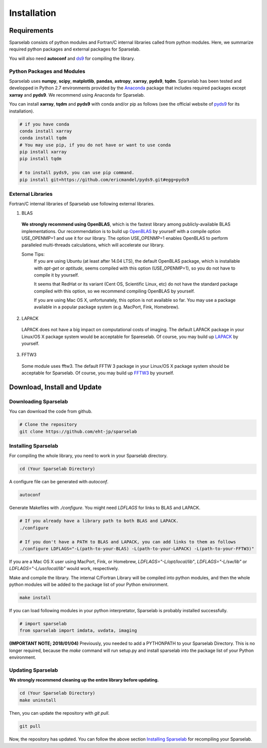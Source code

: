 ============
Installation
============

Requirements
===============

Sparselab consists of python modules and Fortran/C internal libraries called from python modules.
Here, we summarize required python packages and external packages for Sparselab.

You will also need **autoconf** and `ds9`_ for compiling the library.

.. _ds9: http://ds9.si.edu/site/Home.html

Python Packages and Modules
---------------------------

Sparselab uses **numpy**, **scipy**, **matplotlib**, **pandas**, **astropy**, **xarray**, **pyds9**, **tqdm**.
Sparselab has been tested and developped in Python 2.7 environments provided by the `Anaconda`_ package that
includes required packages except **xarray** and **pyds9**. We recommend using Anaconda for Sparselab.

.. _Anaconda: https://www.continuum.io/anaconda-overview

You can install **xarray**, **tqdm** and **pyds9** with conda and/or pip as follows
(see the official website of `pyds9`_ for its installation).

.. code-block:: Bash

  # if you have conda
  conda install xarray
  conda install tqdm
  # You may use pip, if you do not have or want to use conda
  pip install xarray
  pip install tqdm

  # to install pyds9, you can use pip command.
  pip install git+https://github.com/ericmandel/pyds9.git#egg=pyds9

.. _xarray: http://xarray.pydata.org/en/stable/
.. _pyds9: https://github.com/ericmandel/pyds9


External Libraries
------------------

Fortran/C internal libraries of Sparselab use following external libraries.

1) BLAS
  **We strongly recommend using OpenBLAS**, which is the fastest library among publicly-available BLAS implementations.
  Our recommendation is to build up `OpenBLAS`_ by yourself with a compile option USE_OPENMP=1 and use it for our library.
  The option USE_OPENMP=1 enables OpenBLAS to perform paralleled multi-threads calculations, which will accelerate our library.

  .. _OpenBLAS: https://github.com/xianyi/OpenBLAS

  Some Tips:
    If you are using Ubuntu (at least after 14.04 LTS), the default OpenBLAS package,
    which is installable with `apt-get` or `aptitude`, seems compiled with
    this option (USE_OPENMP=1), so you do not have to compile it by yourself.

    It seems that RedHat or its variant (Cent OS, Scientific Linux, etc) do not have
    the standard package compiled with this option, so we recommend compiling OpenBLAS by yourself.

    If you are using Mac OS X, unfortunately, this option is not available so far.
    You may use a package available in a popular package system (e.g. MacPort, Fink, Homebrew).

2) LAPACK
  LAPACK does not have a big impact on computational costs of imaging.
  The default LAPACK package in your Linux/OS X package system would be acceptable for Spareselab.
  Of course, you may build up `LAPACK`_ by yourself.

  .. _LAPACK: https://github.com/Reference-LAPACK/lapack-release

3) FFTW3
  Some module uses fftw3. The default FFTW 3 package in your Linux/OS X package
  system should be acceptable for Sparselab.
  Of course, you may build up `FFTW3`_ by yourself.

  .. _FFTW3: http://www.fftw.org


Download, Install and Update
============================

Downloading Sparselab
---------------------
You can download the code from github.

.. code-block:: Bash

  # Clone the repository
  git clone https://github.com/eht-jp/sparselab

Installing Sparselab
--------------------

For compiling the whole library, you need to work in your Sparselab directory.

.. code-block:: Bash

  cd (Your Sparselab Directory)

A configure file can be generated with `autoconf`.

.. code-block:: Bash

  autoconf

Generate Makefiles with `./configure`. You might need `LDFLAGS` for links to BLAS and LAPACK.

.. code-block:: Bash

  # If you already have a library path to both BLAS and LAPACK.
  ./configure

  # If you don't have a PATH to BLAS and LAPACK, you can add links to them as follows
  ./configure LDFLAGS="-L(path-to-your-BLAS) -L(path-to-your-LAPACK) -L(path-to-your-FFTW3)"

If you are a Mac OS X user using MacPort, Fink, or Homebrew,
`LDFLAGS="-L/opt/local/lib"`, `LDFLAGS="-L/sw/lib"` or `LDFLAGS="-L/usr/local/lib"`
would work, respectively.

Make and compile the library.
The internal C/Fortran Library will be compiled into python modules,
and then the whole python modules will be added to the package list of
your Python environment.

.. code-block:: Bash

  make install

If you can load following modules in your python interpretator,
Sparselab is probably installed successfully.

.. code-block:: Python

  # import sparselab
  from sparselab import imdata, uvdata, imaging

**(IMPORTANT NOTE; 2018/01/04)**
Previously, you needed to add a PYTHONPATH to your Sparselab Directory.
This is no longer required, because the `make` command will run setup.py and install
sparselab into the package list of your Python environment.

Updating Sparselab
------------------

**We strongly recommend cleaning up the entire library before updating.**

.. code-block:: Bash

  cd (Your Sparselab Directory)
  make uninstall

Then, you can update the repository with `git pull`.

.. code-block:: Bash

  git pull

Now, the repository has updated. You can follow the above section `Installing Sparselab`_ for recompiling your Sparselab.
